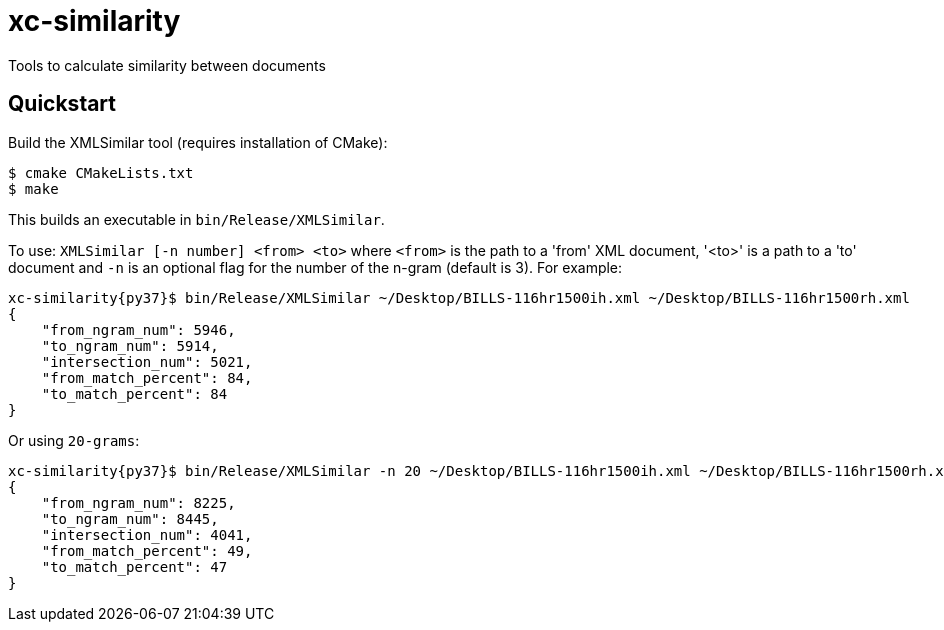 # xc-similarity

Tools to calculate similarity between documents

## Quickstart

Build the XMLSimilar tool (requires installation of CMake):

```bash
$ cmake CMakeLists.txt
$ make
```

This builds an executable in `bin/Release/XMLSimilar`.

To use: 
`XMLSimilar [-n number] <from> <to>` where `<from>` is the path to a 'from' XML document, '<to>' is a path to a 'to' document and `-n` is an optional flag for the number of the n-gram (default is 3). For example:

```bash
xc-similarity{py37}$ bin/Release/XMLSimilar ~/Desktop/BILLS-116hr1500ih.xml ~/Desktop/BILLS-116hr1500rh.xml
{
    "from_ngram_num": 5946,
    "to_ngram_num": 5914,
    "intersection_num": 5021,
    "from_match_percent": 84,
    "to_match_percent": 84
}
```

Or using `20-grams`:

```bash
xc-similarity{py37}$ bin/Release/XMLSimilar -n 20 ~/Desktop/BILLS-116hr1500ih.xml ~/Desktop/BILLS-116hr1500rh.xml 
{
    "from_ngram_num": 8225,
    "to_ngram_num": 8445,
    "intersection_num": 4041,
    "from_match_percent": 49,
    "to_match_percent": 47
}
```
